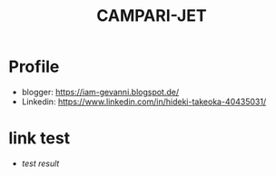 #+TITLE: CAMPARI-JET
#+EXCLUDE_TAGS: private draft
#+OPTIONS: author:nil creator:nil num:nil toc:nil todo:nil ^:nil timestamp:nil

* Profile
  - blogger: https://iam-gevanni.blogspot.de/
  - Linkedin: https://www.linkedin.com/in/hideki-takeoka-40435031/

* WebSocket								      :draft:
** minimal payload length
   After cretaing custom websocket server, I found firefox doesn't follow some of [[https://tools.ietf.org/html/rfc6455][RFC6455 Spec]].

*** test cases
    - Autobahn | Testsuites (by Crossbar.io)

*** firefox patch
    - Firefox

*** test result
    - [[experiment/websocket/ws-server-minimal-payload-test-v1.3/reports/clients/index.html][test result]]

* link test
  - [[experiment/websocket/ws-server-minimal-payload-test-v1.3/reports/clients/index.html][test result]]
